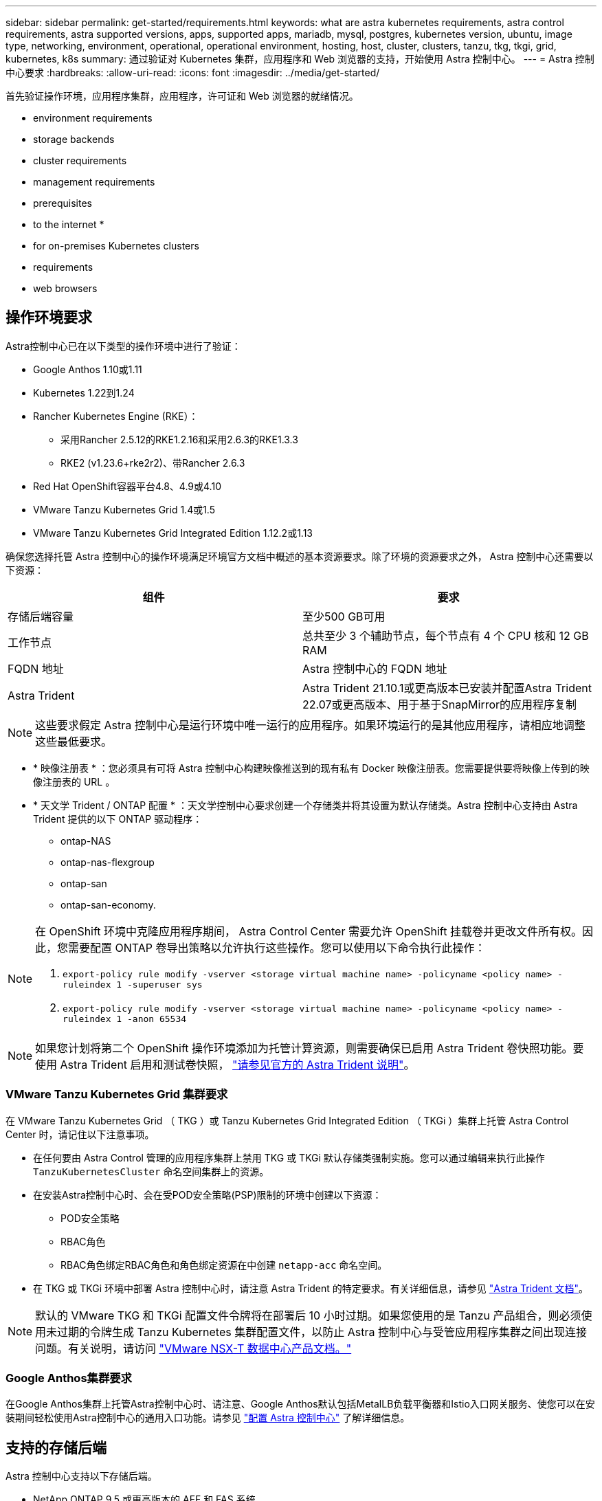 ---
sidebar: sidebar 
permalink: get-started/requirements.html 
keywords: what are astra kubernetes requirements, astra control requirements, astra supported versions, apps, supported apps, mariadb, mysql, postgres, kubernetes version, ubuntu, image type, networking, environment, operational, operational environment, hosting, host, cluster, clusters, tanzu, tkg, tkgi, grid, kubernetes, k8s 
summary: 通过验证对 Kubernetes 集群，应用程序和 Web 浏览器的支持，开始使用 Astra 控制中心。 
---
= Astra 控制中心要求
:hardbreaks:
:allow-uri-read: 
:icons: font
:imagesdir: ../media/get-started/


首先验证操作环境，应用程序集群，应用程序，许可证和 Web 浏览器的就绪情况。

*  environment requirements
*  storage backends
*  cluster requirements
*  management requirements
*  prerequisites
*  to the internet
* 
*  for on-premises Kubernetes clusters
*  requirements
*  web browsers




== 操作环境要求

Astra控制中心已在以下类型的操作环境中进行了验证：

* Google Anthos 1.10或1.11
* Kubernetes 1.22到1.24
* Rancher Kubernetes Engine (RKE）：
+
** 采用Rancher 2.5.12的RKE1.2.16和采用2.6.3的RKE1.3.3
** RKE2 (v1.23.6+rke2r2)、带Rancher 2.6.3


* Red Hat OpenShift容器平台4.8、4.9或4.10
* VMware Tanzu Kubernetes Grid 1.4或1.5
* VMware Tanzu Kubernetes Grid Integrated Edition 1.12.2或1.13


确保您选择托管 Astra 控制中心的操作环境满足环境官方文档中概述的基本资源要求。除了环境的资源要求之外， Astra 控制中心还需要以下资源：

|===
| 组件 | 要求 


| 存储后端容量 | 至少500 GB可用 


| 工作节点 | 总共至少 3 个辅助节点，每个节点有 4 个 CPU 核和 12 GB RAM 


| FQDN 地址 | Astra 控制中心的 FQDN 地址 


| Astra Trident  a| 
Astra Trident 21.10.1或更高版本已安装并配置Astra Trident 22.07或更高版本、用于基于SnapMirror的应用程序复制

|===

NOTE: 这些要求假定 Astra 控制中心是运行环境中唯一运行的应用程序。如果环境运行的是其他应用程序，请相应地调整这些最低要求。

* * 映像注册表 * ：您必须具有可将 Astra 控制中心构建映像推送到的现有私有 Docker 映像注册表。您需要提供要将映像上传到的映像注册表的 URL 。
* * 天文学 Trident / ONTAP 配置 * ：天文学控制中心要求创建一个存储类并将其设置为默认存储类。Astra 控制中心支持由 Astra Trident 提供的以下 ONTAP 驱动程序：
+
** ontap-NAS
** ontap-nas-flexgroup
** ontap-san
** ontap-san-economy.




[NOTE]
====
在 OpenShift 环境中克隆应用程序期间， Astra Control Center 需要允许 OpenShift 挂载卷并更改文件所有权。因此，您需要配置 ONTAP 卷导出策略以允许执行这些操作。您可以使用以下命令执行此操作：

. `export-policy rule modify -vserver <storage virtual machine name> -policyname <policy name> -ruleindex 1 -superuser sys`
. `export-policy rule modify -vserver <storage virtual machine name> -policyname <policy name> -ruleindex 1 -anon 65534`


====

NOTE: 如果您计划将第二个 OpenShift 操作环境添加为托管计算资源，则需要确保已启用 Astra Trident 卷快照功能。要使用 Astra Trident 启用和测试卷快照， https://docs.netapp.com/us-en/trident/trident-use/vol-snapshots.html["请参见官方的 Astra Trident 说明"^]。



=== VMware Tanzu Kubernetes Grid 集群要求

在 VMware Tanzu Kubernetes Grid （ TKG ）或 Tanzu Kubernetes Grid Integrated Edition （ TKGi ）集群上托管 Astra Control Center 时，请记住以下注意事项。

* 在任何要由 Astra Control 管理的应用程序集群上禁用 TKG 或 TKGi 默认存储类强制实施。您可以通过编辑来执行此操作 `TanzuKubernetesCluster` 命名空间集群上的资源。
* 在安装Astra控制中心时、会在受POD安全策略(PSP)限制的环境中创建以下资源：
+
** POD安全策略
** RBAC角色
** RBAC角色绑定RBAC角色和角色绑定资源在中创建 `netapp-acc` 命名空间。




* 在 TKG 或 TKGi 环境中部署 Astra 控制中心时，请注意 Astra Trident 的特定要求。有关详细信息，请参见 https://docs.netapp.com/us-en/trident/trident-get-started/kubernetes-deploy.html#other-known-configuration-options["Astra Trident 文档"^]。



NOTE: 默认的 VMware TKG 和 TKGi 配置文件令牌将在部署后 10 小时过期。如果您使用的是 Tanzu 产品组合，则必须使用未过期的令牌生成 Tanzu Kubernetes 集群配置文件，以防止 Astra 控制中心与受管应用程序集群之间出现连接问题。有关说明，请访问 https://docs.vmware.com/en/VMware-NSX-T-Data-Center/3.2/nsx-application-platform/GUID-52A52C0B-9575-43B6-ADE2-E8640E22C29F.html["VMware NSX-T 数据中心产品文档。"]



=== Google Anthos集群要求

在Google Anthos集群上托管Astra控制中心时、请注意、Google Anthos默认包括MetalLB负载平衡器和Istio入口网关服务、使您可以在安装期间轻松使用Astra控制中心的通用入口功能。请参见 link:install_acc.html#configure-astra-control-center["配置 Astra 控制中心"] 了解详细信息。



== 支持的存储后端

Astra 控制中心支持以下存储后端。

* NetApp ONTAP 9.5 或更高版本的 AFF 和 FAS 系统
* NetApp ONTAP 9.8或更高版本的AFF 和FAS 系统、用于基于SnapMirror的应用程序复制
* NetApp Cloud Volumes ONTAP


要使用Astra控制中心、请根据您需要完成的任务、验证您是否具有以下ONTAP 许可证：

* FlexClone
* SnapMirror：可选。只有在使用SnapMirror技术复制到远程系统时才需要。请参见 https://docs.netapp.com/us-en/ontap/data-protection/snapmirror-licensing-concept.html["SnapMirror许可证信息"^]。
* S3许可证：可选。只有ONTAP S3存储分段才需要


您可能需要检查ONTAP 系统是否具有所需的许可证。请参见 https://docs.netapp.com/us-en/ontap/system-admin/manage-licenses-concept.html["管理ONTAP 许可证"^]。



== 应用程序集群要求

对于计划从 Astra 控制中心管理的集群， Astra 控制中心具有以下要求。如果您计划管理的集群是托管 Astra 控制中心的运行环境集群，则这些要求也适用。

* Kubernetes 的最新版本 https://kubernetes-csi.github.io/docs/snapshot-controller.html["Snapshot 控制器组件"^] 已安装
* Astra Trident https://docs.netapp.com/us-en/trident/trident-use/vol-snapshots.html["volumesnapshotclass 对象"^] 已由管理员定义
* 集群上存在默认 Kubernetes 存储类
* 至少将一个存储类配置为使用 Astra Trident



NOTE: 您的应用程序集群应具有 `kubeconfig.yaml` 仅定义一个_context_元素的文件。请访问的 Kubernetes 文档 https://kubernetes.io/docs/concepts/configuration/organize-cluster-access-kubeconfig/["有关创建 kubeconfig 文件的信息"^]。


NOTE: 在Rancher环境中管理应用程序集群时、请在中修改应用程序集群的默认上下文 `kubeconfig` Rancher提供的文件、用于使用控制平面上下文、而不是Rancher API服务器上下文。这样可以减少 Rancher API 服务器上的负载并提高性能。



== 应用程序管理要求

Astra Control 具有以下应用程序管理要求：

* * 许可 * ：要使用 Astra 控制中心管理应用程序，您需要获得 Astra 控制中心许可证。
* * 命名空间 * ： Astra Control 要求一个应用程序不能跨越多个命名空间，但一个命名空间可以包含多个应用程序。
* * 存储类 * ：如果您安装的应用程序明确设置了 StorageClass ，并且需要克隆该应用程序，则克隆操作的目标集群必须具有最初指定的 StorageClass 。将显式设置了 StorageClass 的应用程序克隆到不具有相同 StorageClass 的集群将失败。
* * Kubernetes Resources* ：使用非 Astra Control 收集的 Kubernetes 资源的应用程序可能没有完整的应用程序数据管理功能。Astra Control 收集以下 Kubernetes 资源：
+
[cols="1,1,1"]
|===


| ClusterRole | ClusterRoleBinding. | 配置映射 


| cronjob | 自定义资源定义 | 自定义资源 


| DemonSet | DeploymentConfig | HorizontalPodAutoscaler 


| 传入 | MutatingWebhook | 网络策略 


| PersistentVolumeClaim | POD | PodDisruptionBuget 


| 播客模板 | ReplicaSet | Role 


| RoleBinding. | 路由 | 机密 


| 服务 | ServiceAccount | 状态集 


| 验证 Webhook |  |  
|===




== 复制前提条件

Astra Control应用程序复制要求在开始之前必须满足以下前提条件：

* 为了实现无缝灾难恢复、我们建议您在第三个故障域或二级站点中部署Astra控制中心。
* 应用程序的主机Kubernetes集群和目标Kubernetes集群必须可用并连接到两个ONTAP 集群、理想情况下、它们位于不同的故障域或站点。
* ONTAP 集群和主机SVM必须已配对。请参见 https://docs.netapp.com/us-en/ontap-sm-classic/peering/index.html["集群和 SVM 对等概述"^]。
* 配对的远程SVM必须可供目标集群上的Trident使用。
* 源和目标ONTAP 集群上必须同时存在Trident 22.07或更高版本。
* 必须在源和目标ONTAP 集群上启用使用数据保护包的ONTAP SnapMirror异步许可证。请参见 https://docs.netapp.com/us-en/ontap/data-protection/snapmirror-licensing-concept.html["ONTAP 中的SnapMirror许可概述"^]。
* 将ONTAP 存储后端添加到Astra控制中心时、请应用具有"admin"角色的用户凭据、该角色具有访问方法 `http` 和 `ontapi` 已在两个ONTAP 集群上启用。请参见 https://docs.netapp.com/us-en/ontap-sm-classic/online-help-96-97/concept_cluster_user_accounts.html#users-list["管理用户帐户"^] 有关详细信息 ...
* 源和目标Kubernetes集群以及ONTAP 集群都必须由Astra Control进行管理。
+

NOTE: 您可以同时按相反方向复制另一个应用程序(在另一个集群或站点上运行)。例如、应用程序A、B、C可以从数据中心1复制到数据中心2；应用程序X、Y、Z可以从数据中心2复制到数据中心1。



了解操作方法 link:../use/replicate_snapmirror.html["使用SnapMirror技术将应用程序复制到远程系统"]。



== 支持的应用程序安装方法

Astra Control 支持以下应用程序安装方法：

* * 清单文件 * ： Astra Control 支持使用 kubectl 从清单文件安装的应用程序。例如：
+
[listing]
----
kubectl apply -f myapp.yaml
----
* * Helm 3* ：如果使用 Helm 安装应用程序，则 Astra Control 需要 Helm 版本 3 。完全支持管理和克隆随 Helm 3 安装的应用程序（或从 Helm 2 升级到 Helm 3 ）。不支持管理随 Helm 2 安装的应用程序。
* * 操作员部署的应用程序 * ： Astra Control 支持使用命名空间范围的运算符安装的应用程序。以下是已针对此安装模式验证的一些应用程序：
+
** https://github.com/k8ssandra/cass-operator/tree/v1.7.1["Apache K8ssandra"^]
** https://github.com/jenkinsci/kubernetes-operator["Jenkins CI"^]
** https://github.com/percona/percona-xtradb-cluster-operator["Percona XtraDB 集群"^]





NOTE: 操作员及其安装的应用程序必须使用相同的命名空间；您可能需要为操作员修改部署 .yaml 文件，以确保情况确实如此。



== 访问 Internet

您应确定是否可以从外部访问 Internet 。否则，某些功能可能会受到限制，例如从 NetApp Cloud Insights 接收监控和指标数据或向发送支持包 https://mysupport.netapp.com/site/["NetApp 支持站点"^]。



== 许可证

要实现全部功能， Astra 控制中心需要获得 Astra 控制中心许可证。从 NetApp 获取评估版许可证或完整许可证。您需要一个许可证来保护应用程序和数据。请参见 link:../concepts/intro.html["Astra控制中心功能"] 了解详细信息。

您可以使用评估版许可证试用Astra控制中心、这样、您可以在自下载此许可证之日起的90天内使用Astra控制中心。您可以通过注册注册注册免费试用版 link:https://cloud.netapp.com/astra-register["此处"^]。

有关ONTAP 存储后端所需许可证的详细信息、请参见 link:../get-started/requirements.html["支持的存储后端"]。

有关许可证工作原理的详细信息、请参见 link:../concepts/licensing.html["许可"]。



== 内部 Kubernetes 集群的传入

您可以选择 Astra 控制中心使用的网络传入类型。默认情况下， Astra 控制中心会将 Astra 控制中心网关（ service/traefik ）部署为集群范围的资源。如果您的环境允许使用服务负载平衡器，则 Astra 控制中心也支持使用服务负载平衡器。如果您希望使用服务负载平衡器，但尚未配置此平衡器，则可以使用 MetalLB 负载平衡器自动为该服务分配外部 IP 地址。在内部 DNS 服务器配置中，您应将为 Astra 控制中心选择的 DNS 名称指向负载平衡的 IP 地址。


NOTE: 如果要在Tanzu Kubernetes Grid集群上托管Astra控制中心、请使用 `kubectl get nsxlbmonitors -A` 命令以查看是否已将服务监控器配置为接受传入流量。如果存在一个，则不应安装 MetalLB ，因为现有服务监控器将覆盖任何新的负载平衡器配置。

有关详细信息，请参见 link:../get-started/install_acc.html#set-up-ingress-for-load-balancing["设置传入以进行负载平衡"]。



== 网络要求

托管 Astra 控制中心的操作环境使用以下 TCP 端口进行通信。您应确保允许这些端口通过任何防火墙，并将防火墙配置为允许来自 Astra 网络的任何 HTTPS 传出流量。某些端口需要在托管 Astra 控制中心的环境与每个受管集群之间进行双向连接（请在适用时注明）。


NOTE: 您可以在双堆栈 Kubernetes 集群中部署 Astra 控制中心，而 Astra 控制中心则可以管理为双堆栈操作配置的应用程序和存储后端。有关双堆栈集群要求的详细信息，请参见 https://kubernetes.io/docs/concepts/services-networking/dual-stack/["Kubernetes 文档"^]。

|===
| 源 | 目标 | Port | 协议 | 目的 


| 客户端 PC | Astra 控制中心 | 443. | HTTPS | UI / API 访问 - 确保托管 Astra 控制中心的集群与每个受管集群之间的此端口是双向开放的 


| 指标使用者 | Astra 控制中心工作节点 | 9090 | HTTPS | 指标数据通信—确保每个受管集群都可以访问托管 Astra 控制中心的集群上的此端口 （需要双向通信） 


| Astra 控制中心 | 托管 Cloud Insights 服务 (https://cloudinsights.netapp.com)[] | 443. | HTTPS | Cloud Insights 通信 


| Astra 控制中心 | Amazon S3 存储分段提供商 (https://my-bucket.s3.us-west-2.amazonaws.com/)[] | 443. | HTTPS | Amazon S3 存储通信 


| Astra 控制中心 | NetApp AutoSupport (https://support.netapp.com)[] | 443. | HTTPS | NetApp AutoSupport 通信 
|===


== 支持的 Web 浏览器

Astra 控制中心支持最新版本的 Firefox ， Safari 和 Chrome ，最小分辨率为 1280 x 720 。



== 下一步行动

查看 link:quick-start.html["快速入门"] 概述。
